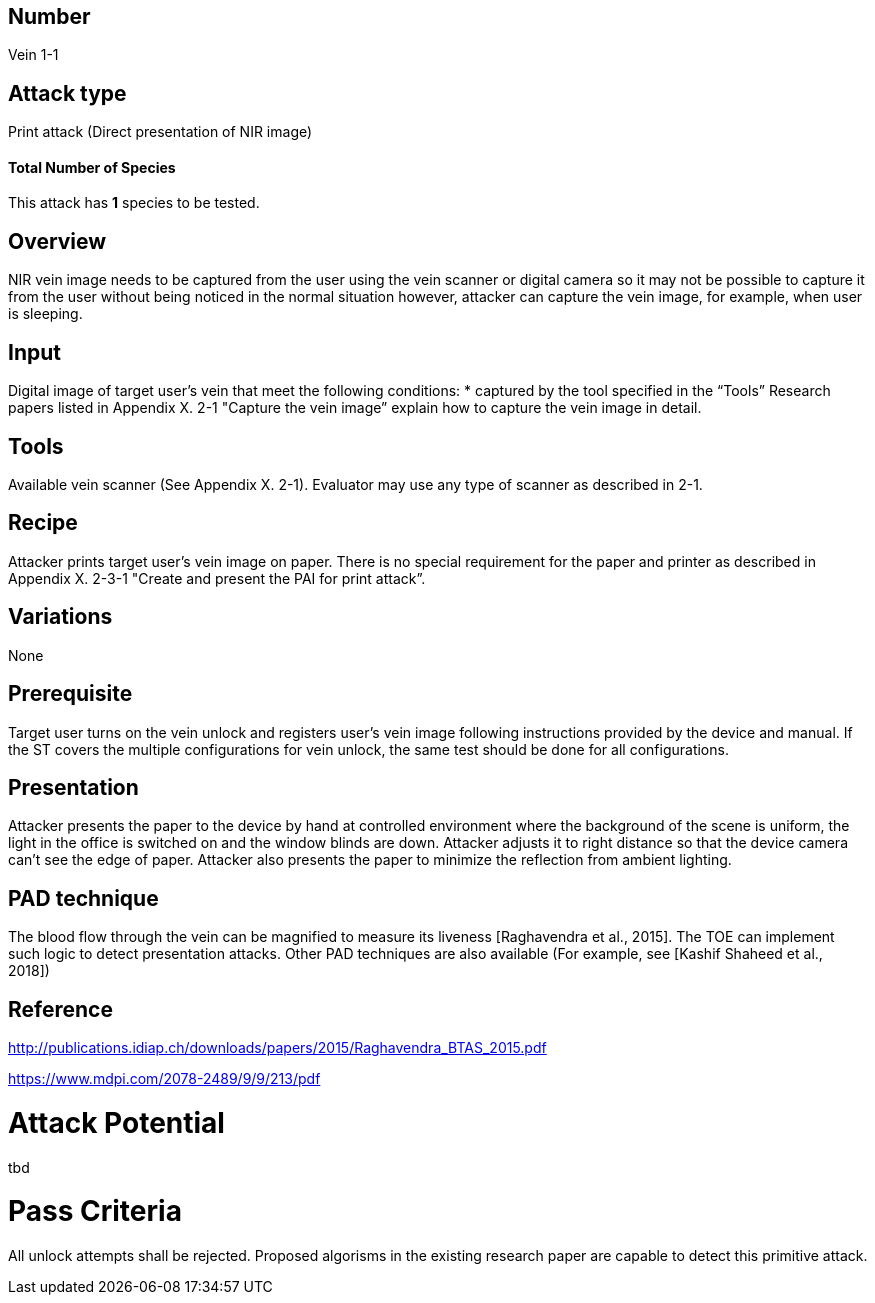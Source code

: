 == Number
Vein 1-1 

== Attack type
Print attack (Direct presentation of NIR image)

==== Total Number of Species
This attack has *1* species to be tested.

== Overview
NIR vein image needs to be captured from the user using the vein scanner
or digital camera so it may not be possible to capture it from the user 
without being noticed in the normal situation however, attacker can capture 
the vein image, for example, when user is sleeping. 

== Input
Digital image of target user’s vein that meet the following conditions:
* captured by the tool specified in the “Tools”  
Research papers listed in Appendix X. 2-1 "Capture the vein image” 
explain how to capture the vein image in detail.

== Tools
Available vein scanner (See Appendix X. 2-1). Evaluator may use any type 
of scanner as described in 2-1.

== Recipe
Attacker prints target user’s vein image on paper. There is no special 
requirement for the paper and printer as described in Appendix X. 2-3-1 
"Create and present the PAI for print attack”. 

== Variations
None

== Prerequisite
Target user turns on the vein unlock and registers user’s vein image 
following instructions provided by the device and manual. If the ST covers 
the multiple configurations for vein unlock, the same test should be done 
for all configurations.

== Presentation
Attacker presents the paper to the device by hand at controlled environment 
where the background of the scene is uniform, the light in the office is 
switched on and the window blinds are down. Attacker adjusts it to right distance 
so that the device camera can’t see the edge of paper. Attacker also presents 
the paper to minimize the reflection from ambient lighting.

== PAD technique
The blood flow through the vein can be magnified to measure its liveness 
[Raghavendra et al., 2015]. The TOE can implement such logic to detect presentation 
attacks. Other PAD techniques are also available (For example, see 
[Kashif Shaheed et al., 2018])

== Reference
[Raghavendra et al., 2015]  
http://publications.idiap.ch/downloads/papers/2015/Raghavendra_BTAS_2015.pdf

[Kashif Shaheed et al., 2018]  
https://www.mdpi.com/2078-2489/9/9/213/pdf

Attack Potential
================
tbd

Pass Criteria
=============
All unlock attempts shall be rejected. Proposed algorisms in the existing 
research paper are capable to detect this primitive attack.
